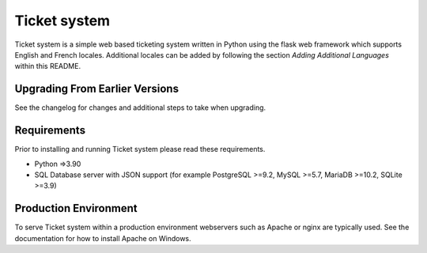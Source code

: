 Ticket system
=======

Ticket system is a simple web based ticketing system written in Python using
the flask web framework which supports English and French locales. Additional
locales can be added by following the section `Adding Additional Languages`
within this README.




Upgrading From Earlier Versions
-------------------------------

See the changelog for changes and additional steps to take when upgrading.


Requirements
------------
Prior to installing and running  Ticket system please read these requirements.

* Python =>3.90

* SQL Database server with JSON support (for example PostgreSQL >=9.2,
  MySQL >=5.7, MariaDB >=10.2, SQLite >=3.9)


Production Environment
----------------------

To serve Ticket system within a production environment webservers such as Apache
or nginx are typically used. See the documentation for how to install Apache
on Windows.
